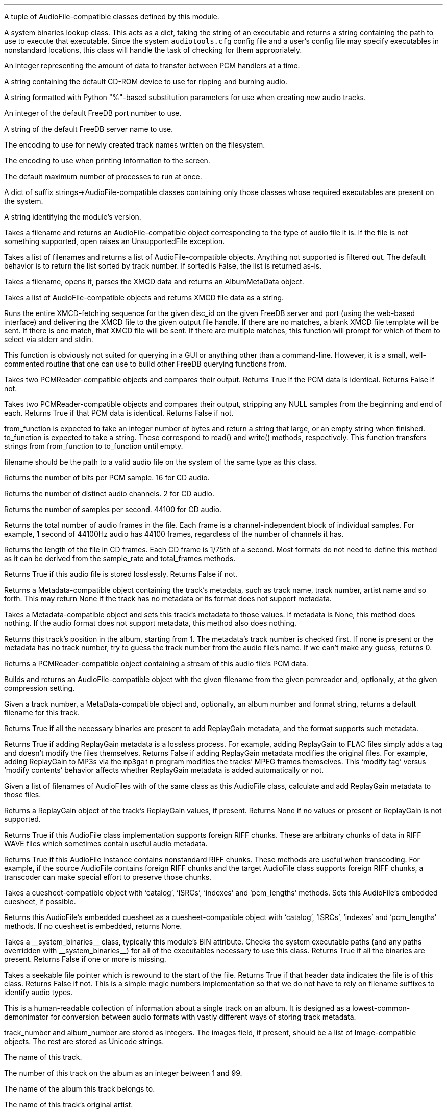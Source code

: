 .\"This work is licensed under the
.\"Creative Commons Attribution-Share Alike 3.0 United States License.
.\"To view a copy of this license, visit
.\"http://creativecommons.org/licenses/by-sa/3.0/us/ or send a letter to
.\"Creative Commons,
.\"171 Second Street, Suite 300,
.\"San Francisco, California, 94105, USA.
.CHAPTER "Python Reference"

.BEGIN_PROGRAMMING
.SECTION "Module Attributes"

.ATTRIBUTE "AVAILABLE_TYPES"
A tuple of AudioFile-compatible classes defined by this module.

.ATTRIBUTE "BIN"
A system binaries lookup class.
This acts as a dict, taking the string of an executable and
returns a string containing the path to use to execute that
executable.
Since the system \fCaudiotools.cfg\fR config file and a
user's config file may specify executables in nonstandard locations,
this class will handle the task of checking for them appropriately.

.ATTRIBUTE "BUFFER_SIZE"
An integer representing the amount of data to transfer between
PCM handlers at a time.

.ATTRIBUTE "DEFAULT_CDROM"
A string containing the default CD-ROM device to use
for ripping and burning audio.

.ATTRIBUTE "FILENAME_FORMAT"
A string formatted with Python "%"-based substitution
parameters for use when creating new audio tracks.

.ATTRIBUTE "FREEDB_PORT"
An integer of the default FreeDB port number to use.

.ATTRIBUTE "FREEDB_SERVER"
A string of the default FreeDB server name to use.

.ATTRIBUTE "FS_ENCODING"
The encoding to use for newly created track names written
on the filesystem.

.ATTRIBUTE "IO_ENCODING"
The encoding to use when printing information to the screen.

.ATTRIBUTE "MAX_JOBS"
The default maximum number of processes to run at once.

.ATTRIBUTE "TYPE_MAP"
A dict of suffix strings->AudioFile-compatible classes
containing only those classes whose required executables
are present on the system.

.ATTRIBUTE "VERSION"
A string identifying the module's version.

.bp

.SECTION "Module Functions"

.FUNCTION open filename
Takes a filename and returns an AudioFile-compatible object
corresponding to the type of audio file it is.
If the file is not something supported, open raises an
UnsupportedFile exception.

.FUNCTION open_files "filename_list, [sorted]"
Takes a list of filenames and returns a list of
AudioFile-compatible objects.
Anything not supported is filtered out.
The default behavior is to return the list sorted
by track number.
If sorted is False, the list is returned as-is.

.FUNCTION parse_xmcd_file filename
Takes a filename, opens it, parses the XMCD data and returns
an AlbumMetaData object.

.FUNCTION build_xmcd_file audio_files
Takes a list of AudioFile-compatible objects and returns XMCD file
data as a string.

.FUNCTION get_xmcd "disc_id, output, freedb_server, freedb_server_port"
Runs the entire XMCD-fetching sequence for the given disc_id
on the given FreeDB server and port (using the web-based interface)
and delivering the XMCD file to the given output file handle.
If there are no matches, a blank XMCD file template will be sent.
If there is one match, that XMCD file will be sent.
If there are multiple matches, this function will prompt
for which of them to select via stderr and stdin.
.PP
This function is obviously not suited for querying in a GUI or
anything other than a command-line.
However, it is a small, well-commented routine that one can use
to build other FreeDB querying functions from.

.FUNCTION pcm_cmp "pcmreader1, pcmreader2"
Takes two PCMReader-compatible objects and compares their output.
Returns True if the PCM data is identical.
Returns False if not.

.FUNCTION stripped_pcm_cmp "pcmreader1, pcmreader2"
Takes two PCMReader-compatible objects and compares their output,
stripping any NULL samples from the beginning and end of each.
Returns True if that PCM data is identical.
Returns False if not.

.FUNCTION transfer_data "from_function, to_function"
from_function is expected to take an integer number of bytes
and return a string that large, or an empty string when finished.
to_function is expected to take a string.
These correspond to read() and write() methods, respectively.
This function transfers strings from from_function to to_function
until empty.

.bp

.SECTION AudioFile

.CLASS AudioFile "filename"
filename should be the path to a valid audio file on the system
of the same type as this class.

.FUNCTION bits_per_sample
Returns the number of bits per PCM sample.  16 for CD audio.

.FUNCTION channels
Returns the number of distinct audio channels.  2 for CD audio.

.FUNCTION sample_rate
Returns the number of samples per second.  44100 for CD audio.

.FUNCTION total_frames
Returns the total number of audio frames in the file.
Each frame is a channel-independent block of individual samples.
For example, 1 second of 44100Hz audio has 44100 frames,
regardless of the number of channels it has.

.FUNCTION cd_frames
Returns the length of the file in CD frames.
Each CD frame is 1/75th of a second.
Most formats do not need to define this method as it
can be derived from the sample_rate and total_frames methods.

.FUNCTION lossless
Returns True if this audio file is stored losslessly.
Returns False if not.

.FUNCTION get_metadata
Returns a Metadata-compatible object containing the track's
metadata, such as track name, track number, artist name and so forth.
This may return None if the track has no metadata or its
format does not support metadata.

.FUNCTION set_metadata metadata
Takes a Metadata-compatible object and sets this track's metadata
to those values.
If metadata is None, this method does nothing.
If the audio format does not support metadata, this method also
does nothing.

.FUNCTION track_number
Returns this track's position in the album, starting from 1.
The metadata's track number is checked first.
If none is present or the metadata has no track number,
try to guess the track number from the audio file's name.
If we can't make any guess, returns 0.

.FUNCTION to_pcm
Returns a PCMReader-compatible object containing a stream of
this audio file's PCM data.

.CLASSMETHOD from_pcm "filename, pcmreader, [compression]"
Builds and returns an AudioFile-compatible object with
the given filename from the given pcmreader and, optionally,
at the given compression setting.

.bp

.CLASSMETHOD track_name "track_number, track_metadata, album_number = 0, format = None"
Given a track number, a MetaData-compatible object and, optionally,
an album number and format string,
returns a default filename for this track.

.CLASSMETHOD can_add_replay_gain
Returns True if all the necessary binaries are present to add
ReplayGain metadata, and the format supports such metadata.

.CLASSMETHOD lossless_replay_gain
Returns True if adding ReplayGain metadata is a lossless process.
For example, adding ReplayGain to FLAC files simply adds a tag
and doesn't modify the files themselves.
Returns False if adding ReplayGain metadata modifies the
original files.
For example, adding ReplayGain to MP3s via the
.ft C
mp3gain
.ft R
program modifies the tracks' MPEG frames themselves.
This `modify tag' versus `modify contents' behavior affects
whether ReplayGain metadata is added automatically or not.

.CLASSMETHOD add_replay_gain filenames
Given a list of filenames of AudioFiles with of the same class
as this AudioFile class, calculate and add ReplayGain metadata
to those files.

.FUNCTION replay_gain
Returns a ReplayGain object of the track's ReplayGain values,
if present.
Returns None if no values or present or ReplayGain is not supported.

.CLASSMETHOD supports_foreign_riff_chunks
Returns True if this AudioFile class implementation supports
foreign RIFF chunks.
These are arbitrary chunks of data in RIFF WAVE files which sometimes
contain useful audio metadata.

.FUNCTION has_foreign_riff_chunks
Returns True if this AudioFile instance contains nonstandard RIFF chunks.
These methods are useful when transcoding.
For example, if the source AudioFile contains foreign RIFF chunks
and the target AudioFile class supports foreign RIFF chunks,
a transcoder can make special effort to preserve those chunks.

.FUNCTION set_cuesheet "cuesheet"
Takes a cuesheet-compatible object with
`catalog', `ISRCs', `indexes' and 'pcm_lengths' methods.
Sets this AudioFile's embedded cuesheet, if possible.

.FUNCTION get_cuesheet
Returns this AudioFile's embedded cuesheet as a cuesheet-compatible object
with `catalog', `ISRCs', `indexes' and 'pcm_lengths' methods.
If no cuesheet is embedded, returns None.

.CLASSMETHOD has_binaries "system_binaries"
Takes a __system_binaries__ class, typically this module's
BIN attribute.
Checks the system executable paths (and any paths
overridden with __system_binaries__) for all of the executables
necessary to use this class.
Returns True if all the binaries are present.
Returns False if one or more is missing.

.CLASSMETHOD is_type "file"
Takes a seekable file pointer which is rewound to the start of the file.
Returns True if that header data indicates the file is of
this class.
Returns False if not.
This is a simple magic numbers implementation
so that we do not have to rely on filename suffixes to
identify audio types.

.bp

.SECTION Metadata
.PP
This is a human-readable collection of information about a single
track on an album.
It is designed as a lowest-common-demonimator for conversion between
audio formats with vastly different ways of storing track metadata.

.CLASS MetaData "track_name=u\[aq]\[aq], track_number=0, album_name=u\[aq]\[aq], artist_name=u\[aq]\[aq], performer_name=u\[aq]\[aq], composer_name=u\[aq]\[aq], conductor_name=u\[aq]\[aq], media=u\[aq]\[aq], ISRC=u\[aq]\[aq], catalog=u\[aq]\[aq], copyright=u\[aq]\[aq], publisher=u\[aq]\[aq], year=u\[aq]\[aq], date=u\[aq]\[aq], album_number=0, images=[]"
track_number and album_number are stored as integers.
The images field, if present, should be a list of Image-compatible objects.
The rest are stored as Unicode strings.


.ATTRIBUTE "track_name"
The name of this track.

.ATTRIBUTE "track_number"
The number of this track on the album as an integer between 1 and 99.

.ATTRIBUTE "album_name"
The name of the album this track belongs to.

.ATTRIBUTE "artist_name"
The name of this track's original artist.

.ATTRIBUTE "performer_name"
The name of this track's performer.

.ATTRIBUTE "composer_name"
The name of this track's composer.

.ATTRIBUTE "conductor_name"
The name of this track's conductor.

.ATTRIBUTE "media"
The type of media this track comes from, such as
.ft C
u"CD"
.ft R

.ATTRIBUTE "ISRC"
The ISRC of this track.

.ATTRIBUTE "catalog"
The catalog number of this track's album.

.ATTRIBUTE "copyright"
The copyright information for this track.

.ATTRIBUTE "publisher"
The name of this track's publisher.

.bp

.ATTRIBUTE "year"
The release year for this track's album.

.ATTRIBUTE "date"
The recording date of this track.

.ATTRIBUTE "album_number"

If the track's album is part of a a series, this is the album's
number in that series.

.CLASSMETHOD converted "metadata"
This method takes a MetaData-compatible object and returns a
new object of the same class.
For instance, the `converted' method of the VorbisComment class will
return VorbisComment instances, or None if `metadata' is None.
The purpose of this is to remove the burden of metadata conversion
from the AudioFile classes.
Continuing our example, without `converted', VorbisAudio will have
different ways of handling a `set_metadata' call depending on
whether the MetaData we're setting is already an instance of VorbisComment
or not (e.g. from FlacAudio).
By converting MetaData with this method, the VorbisAudio class
only needs to know how to handle VorbisComment instances.

.CLASSMETHOD supports_images
Returns True if this particular subclass of MetaData supports
embedded images.
Returns False if not.
Subclasses which do not support images will return empty lists
when querying for images and raise exceptions if one attempts to
add or delete images from them.

.FUNCTION images
Returns a list of our stored Images.

.FUNCTION front_covers
Returns a list of our Images which are front covers.

.FUNCTION back_covers
Returns a list of our Images which are back covers.

.FUNCTION leaflet_pages
Returns a list of our Images which are leaflet pages.

.FUNCTION media
Returns a list of our Images of the album media.

.FUNCTION other_images
Returns a list of our Images which aren't in the aforementioned categories.

.FUNCTION add_image image
Takes an Image-compatible object and adds it to our internal list.

.FUNCTION delete_image image
Takes an object, originally from our internal list, and deletes it
from that list.

.bp

.CLASS Image "data, mime_type, width, height, color_depth, color_count, description, type"
.PP
A container for image data.
This is often the base class for metadata-specific embedded images.
.ATTRIBUTE data
A string containing the binary data that comprises this image.

.ATTRIBUTE mime_type
A Unicode string storing the MIME type of this image, such as `image/jpeg'
or `image/png'.

.ATTRIBUTE width
How wide this image is as an integer number of pixels.

.ATTRIBUTE height
How tall this image is as an integer number of pixels.

.ATTRIBUTE color_depth
The number of colors this image contains as an integer number of
bits-per-pixel.

.ATTRIBUTE color_count
For palette-based images (such as GIF),
the total number of colors the image contains.
For images with no palette, this value is 0.

.ATTRIBUTE description
A description of the image as a Unicode string.

.ATTRIBUTE type
What portion of an album this image is of, as an integer.
.TS
tab(:);
c | l.
0:Front Cover
1:Back Cover
2:Leaflet Page
3:Media
4:Other
.TE

.FUNCTION type_string
Returns what portion of an album this image is of, as a string.

.FUNCTION suffix
Returns a string of this image's file suffix, based on its MIME type.
`image/jpeg' returns a suffix of `jpg', for example.

.bp

.CLASSMETHOD new "image_data, description, type"
Given a string of image data, a Unicode description string and
integer type, returns an Image object with the remaining fields
filled-in based upon that image data.
This allows a user to add a JPEG to an audio track, for example,
by having the rest of the image information retrieved automatically
based on its contents rather than having to specify those metrics.

.FUNCTION thumbnail "width, height, format"
Given maximum size width and height integers and a format string
(such as `jpeg'),
returns a new Image object formatted to the given parameters.

.CLASS ReplayGain "track_gain, track_peak, album_gain, album_peak"
A simple container class for ReplayGain metadata.
All values are floats.

.ATTRIBUTE "track_gain"
This track's ReplayGain value, in dB.

.ATTRIBUTE "track_peak"
This track's peak value.
This is used to prevent clipping.

.ATTRIBUTE "album_gain"
The entire album's ReplayGain value, in dB.

.ATTRIBUTE "album_peak"
The entire album's peak value.


.bp

.SECTION Cuesheets
.PP
Although there is currently no base Cuesheet clase, those
expected by an AudioFile's `set_cuesheet' method and returned by
one's `set_cuesheet' method should implement the following methods:

.FUNCTION catalog
Returns a CD's catalog number as a plain string,
or None if no catalog number is present in the cuesheet.

.FUNCTION ISRCs
Returns a CD's set of ISRCs as a dict whose keys are track number
integers and whose values are ISRC plain strings.

.FUNCTION indexes
Returns an iterator of index tuples correspending to the track indexes.

.FUNCTION pcm_lengths "total_length"
Given the total length of the entire CD in PCM frames,
returns a list of PCM lengths for all audio tracks within the cuesheet
in PCM frames.

.bp

.SECTION PCMReader

.CLASS PCMReader "file, sample_rate, channels, bits_per_sample, [process]"
A PCM generator class.  It is designed to function much like
a file reader object, but with additional metadata about the PCM data
being generated.

.FUNCTION read bytes
Returns a number of "bytes" of data from the PCM stream, as a string.
We're not guaranteed to return exactly that amount of bytes, depending
on the implementation of a given PCMReader.
The stream is finished when the number of bytes is 0.

.FUNCTION close
Closes the PCMReader.
If a process is associated with the PCMReader, that process is
finished upon calling close.

.ATTRIBUTE file
A file-like object with read and close methods.

.ATTRIBUTE sample_rate
The PCM stream's number of samples-per-second.
44100 for CD audio.

.ATTRIBUTE channels
The PCM stream's number of channels.
2 for CD audio.

.ATTRIBUTE bits_per_sample
The PCM stream's number of bits per sample.
16 for CD audio.

.ATTRIBUTE process
An optional subprocess-compatible object.
If not None, its wait method will be called when the PCMReader
is closed.

.SECTION PCMConverter

.CLASS PCMConverter "pcmreader, sample_rate, channels, bits_per_sample"
This is a PCMReader-compatible class which takes a PCMReader
and converts its PCM stream to a new format with the given attributes
using resampling, dithering and channel modification, if necessary.
For example, it is not possible to create a CD from a
PCMReader with a sample rate of 96000Hz, 6 channels and 24 bits-per-sample
because CD audio must have a sample rate of 44100Hz, 2 channels and
16 bits-per-sample.
But by wrapping PCMConverter around that PCMReader, like:
.LP
\fCPCMConverter(pcmreader,44100,2,16)\fR
.LP
PCMConveter's read method will translate the stream to a CD-quality one.

.bp

.SECTION CDDA

.CLASS CDDA "device_name, [speed]"
This class represents an audio CD at the given device and, optionally,
at the given speed.
device_name is a string containing a CD-ROM device
(e.g. \fC"/dev/cdrom"\fR).
speed is an integer rate of speed at which to access that device.

.FUNCTION __len__
Returns the number of tracks on the CD

.FUNCTION __getitem__ "track_number"
Returns a CDTrackReader object for the given track number.
Raises an IndexError if one tries to retrieve a track
beyond the total number available, or a track number below 1.

.FUNCTION __iter__
Generates an iterator over all of the tracks on this CD,
as CDTrackReader objects.


.CLASS CDTrackReader "cdda, track_number"
This is a PCMReader-compatible object containing the PCM data
for the given track number on the given CDDA object.
CDTrackReader should be retrieved from a CDDA object rather than
instantiated directly.

.FUNCTION length
Returns the length of this track in CD frames.

.FUNCTION offset
Returns the total offset of this track from the beginning on the CD,
in CD frames.

.FUNCTION read bytes
Returns a sector-aligned number of bytes from the given track.
This method returns as many sectors as possible to fulfill the
requested number of bytes, or at least 1 sector if the number of
bytes is too small.
It returns an empty string when the sectors have been exhausted.

.FUNCTION close
Closes this track for reading.

.ATTRIBUTE rip_log
A CDTrackLog object containing the log data for this track.

.bp

.CLASS CDTrackLog
This is a container for log data generated by CDTrackReader during
sector extraction.
It is created and set as a global cdio callback automatically by
CDTrackReader.
Because of this, only one CDTrackLog can be receiving log data
from CD extraction at a time.
This prohibits multiple CDTrackReaders from operating in the same
Python interpreter at the same time (if one wishes to rip data from
2 CDs at once, for instance).
Short of a major libcdio design change, there is little that can be
done to eliminate this restriction.

.FUNCTION __str__
Returns the log information as a string, formatted to be similar
to that generated by the cdda2wav program.

.bp

.SECTION XMCD
.PP
CD audio discs do not typically come with information about the album
name, artist name, track names and so forth; they only contain audio
data split into tracks.
Therefore, that information must come from an external source.
FreeDB is an open source for audio data with a wide coverage of albums
and easy protocols to work with.
It outputs XMCD files.
Therefore, XMCD files are what Python Audio Tools use for external metadata
not contained in the tracks themselves.
If we cannot or do not wish to use FreeDB's XMCD files, ones can
be created from AudioFiles.

.CLASS XMCD "values, offsets, length"
Our internel representation of an XMCD file.
"values" is a dict of key->value pairs where key is an XMCD key string
and value is its unicode value.
For example, \fC"TTITLE0":u"Track Name"\fR.
"offsets" is a list of track offset integers, in CD frames.
"length" is the total length of the album (including lead-in) in seconds.
.PP
This implements a dict interface with __getitem__, __setitem__, keys methods,
etc.
These calls are forwarded to its internal values dict.

.ATTRIBUTE offsets
Our offsets int list

.ATTRIBUTE length
Our length int

.FUNCTION build
Returns an XMCD file string with values taken from our internal representation.
This file will be in either ISO-8859-1 format, or UTF-8 format, depending
on its contents.

.FUNCTION metadata
Returns an AlbumMetaData object of our internal representation.

.CLASSMETHOD read filename
Takes a filename and returns an XMCD object.
Raises IOError if the file can't be read.
Raises XMCDException if a problem is encountered with the file's syntax.

.CLASSMETHOD read_data data
Takes a unicode string of XMCD data and returns an XMCD object.
Raises XMCDException if a problem is encountered with the data's syntax.

.CLASSMETHOD from_files audiofiles
Takes a list of AudioFile-compatible objects from the same album,
ordered by track_number.
Returns a corresponding XMCD object best matching that album from
the tracks' lengths and metadata - if any.

.bp

.CLASS AlbumMetaData
A track number->MetaData dictionary.

.FUNCTION __getitem__ track_number
Returns a MetaData-compatible object for the given integer track_number.
Throws a KeyError if the track_number is not in AlbumMetaData.
track_numbers start from 1.


.CLASS DiscID "[tracks]"
One must submit disc track information to FreeDB in order to receive
an XMCD file.
DiscID is a container object for that information.
It can be created either from the CD audio disc itself,
or from tracks ripped from that disc.
If present, the "tracks" argument should be a list of track lengths,
in CD frames.

.FUNCTION add track
Takes the length of a track in CD frames and adds it to this DiscID.

.FUNCTION offsets
Returns a list of CD track offsets based on the DiscID's track lengths.

.FUNCTION idsuffix
Returns a string containing the CD's number of tracks, track offsets
and total length in seconds.

.FUNCTION __str__
Returns a string containing the 32-bit FreeDB disc ID calculated
from the track lengths.

.FUNCTION toxmcd
Returns an empty XMCD file as a string, suitable for populating by
the user.

.bp

.CLASS FreeDB "servername, port"
This is a connection to the FreeDB server at the given servername and port.
It uses FreeDB's native protocol rather than the web-based one.
Prints status information to stderr while it operates.

.FUNCTION connect
Performs the socket connection to the FreeDB server.

.FUNCTION close
Closes the socket connection to the FreeDB server.

.FUNCTION write line
Writes a command line to the FreeDB server.

.FUNCTION read
Reads a response line from the FreeDB server and returns
the response code and response data as a tuple.

.FUNCTION query disc_id
Takes a DiscID object.
Queries the FreeDB server for any or all matches and returns them
as a list of category/id tuples.

.FUNCTION read_data "category, id, output"
Takes the category and id fields, as returned by query(),
retrieves the XMCD data of that disc from the FreeDB server
and sends it to output, which must have a write() method.


.CLASS FreeDBWeb "servername, port"
This is a web-based connection to a FreeDB server.
It is a subclass of FreeDB with all the same methods and can
be used interchangeably.

.END_PROGRAMMING
